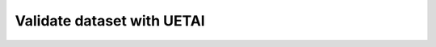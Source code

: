 .. _valid_data:

===========================
Validate dataset with UETAI
===========================
